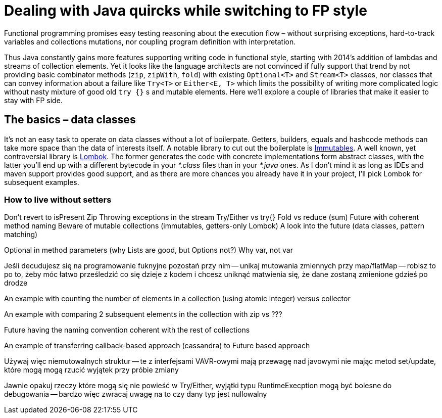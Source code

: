 = Dealing with Java quircks while switching to FP style

Functional programming promises easy testing reasoning about the execution flow – without surprising exceptions, hard-to-track variables and collections mutations, nor coupling program definition with interpretation.

Thus Java constantly gains more features supporting writing code in functional style, starting with 2014's addition of lambdas and streams of collection elements.
Yet it looks like the language architects are not convinced if fully support that trend by not providing basic combinator methods (`zip`, `zipWith`, `fold`) with existing `Optional<T>` and `Stream<T>` classes, nor classes that can convey information about a failure like `Try<T>` or `Either<E, T>` which limits the possibility of writing more complicated logic without nasty mixture of good old `try {}` s and mutable elements.
Here we'll explore a couple of libraries that make it easier to stay with FP side.

== The basics – data classes
It's not an easy task to operate on data classes without a lot of boilerpate. Getters, builders, equals and hashcode methods can take more space than the data of interests itself. A notable library to cut out the boilerplate is https://mvnrepository.com/artifact/org.immutables/value[Immutables]. A well known, yet controversial library is https://mvnrepository.com/artifact/org.projectlombok/lombok[Lombok]. The former generates the code with concrete implementations form abstract classes, with the latter you'll end up with a different bytecode in your _*.class_ files than in your _*.java_ ones. As I don't mind it as long as IDEs and maven support provides good support, and as there are more chances you already have it in your project, I'll pick Lombok for subsequent examples.

=== How to live without setters


Don't revert to isPresent
Zip
Throwing exceptions in the stream
Try/Either vs try{}
Fold vs reduce (sum)
Future with coherent method naming
Beware of mutable collections (immutables, getters-only Lombok)
A look into the future (data classes, pattern matching)

Optional in method parameters (why Lists are good, but Options not?)
Why var, not var

Jeśli decudujesz się na programowanie fuknyjne pozostań przy nim -- unikaj mutowania zmiennych przy map/flatMap -- robisz to po to, żeby móc łatwo prześledzić co się dzieje z kodem i chcesz uniknąć matwienia się, że dane zostaną zmienione gdzieś po drodze

An example with counting the number of elements in a collection (using atomic integer) versus collector

An example with comparing 2 subsequent elements in the collection with zip vs ???

Future having the naming convention coherent with the rest of collections

An example of transferring callback-based approach (cassandra) to Future based approach

Używaj więc niemutowalnych struktur -- te z interfejsami VAVR-owymi mają przewagę nad javowymi nie mając metod set/update, które mogą mogą rzucić wyjątek przy próbie zmiany

Jawnie opakuj rzeczy które mogą się nie powieść w Try/Either, wyjątki typu RuntimeExecption mogą być bolesne do debugowania -- bardzo więc zwracaj uwagę na to czy dany typ jest nullowalny

